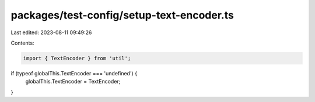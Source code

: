 packages/test-config/setup-text-encoder.ts
==========================================

Last edited: 2023-08-11 09:49:26

Contents:

.. code-block:: ts

    import { TextEncoder } from 'util';

if (typeof globalThis.TextEncoder === 'undefined') {
    globalThis.TextEncoder = TextEncoder;
}


